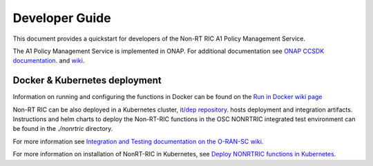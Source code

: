 .. This work is licensed under a Creative Commons Attribution 4.0 International License.
.. SPDX-License-Identifier: CC-BY-4.0
.. Copyright (C) 2021-2023 Nordix
.. Copyright (C) 2024-2025: OpenInfra Foundation Europe. All rights reserved.

===============
Developer Guide
===============

This document provides a quickstart for developers of the Non-RT RIC A1 Policy Management Service.

The A1 Policy Management Service is implemented in ONAP. For additional documentation 
see `ONAP CCSDK documentation <https://docs.onap.org/projects/onap-ccsdk-oran>`_.
and `wiki <https://lf-onap.atlassian.net/wiki/spaces/DW/pages/16444961/O-RAN+A1+Policies+in+ONAP>`_.

Docker & Kubernetes deployment
==============================

Information on running and configuring the functions in Docker can be found 
on the `Run in Docker wiki page <https://lf-o-ran-sc.atlassian.net/wiki/spaces/RICNR/pages/86802677/Release+K+-+Run+in+Docker>`_

Non-RT RIC can be also deployed in a Kubernetes cluster, `it/dep repository <https://gerrit.o-ran-sc.org/r/admin/repos/it/dep>`_.
hosts deployment and integration artifacts. Instructions and helm charts to deploy the Non-RT-RIC functions in the
OSC NONRTRIC integrated test environment can be found in the *./nonrtric* directory.

For more information see `Integration and Testing documentation on the O-RAN-SC wiki <https://docs.o-ran-sc.org/projects/o-ran-sc-it-dep>`_.

For more information on installation of NonRT-RIC in Kubernetes, 
see `Deploy NONRTRIC functions in Kubernetes <https://lf-o-ran-sc.atlassian.net/wiki/spaces/RICNR/pages/86802787/Release+K+-+Run+in+Kubernetes>`_.


